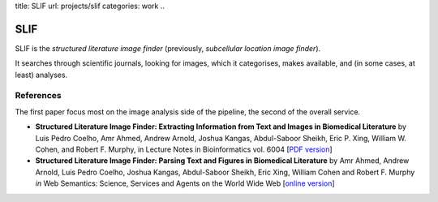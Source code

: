 title: SLIF
url: projects/slif
categories: work
..

SLIF
====

SLIF is the `structured literature image finder` (previously, `subcellular
location image finder`).

It searches through scientific journals, looking for images, which it
categorises, makes available, and (in some cases, at least) analyses.

References
----------

The first paper focus most on the image analysis side of the pipeline, the
second of the overall service.

- **Structured Literature Image  Finder: Extracting Information from Text and
  Images in Biomedical  Literature** by Luis Pedro Coelho, Amr Ahmed, Andrew
  Arnold, Joshua Kangas, Abdul-Saboor Sheikh, Eric P. Xing, William W. Cohen,
  and Robert F. Murphy, in Lecture Notes in Bioinformatics vol. 6004 [`PDF
  version </files/papers/2010/lpc-slif-lncs-2010.pdf>`__]

- **Structured Literature Image Finder: Parsing Text and Figures in Biomedical
  Literature** by Amr Ahmed, Andrew Arnold, Luis Pedro Coelho, Joshua Kangas,
  Abdul-Saboor Sheikh, Eric Xing, William Cohen and Robert F. Murphy *in* Web
  Semantics: Science, Services and Agents on the World Wide Web [`online
  version <http://dx.doi.org/10.1016/j.websem.2010.04.002>`_]

